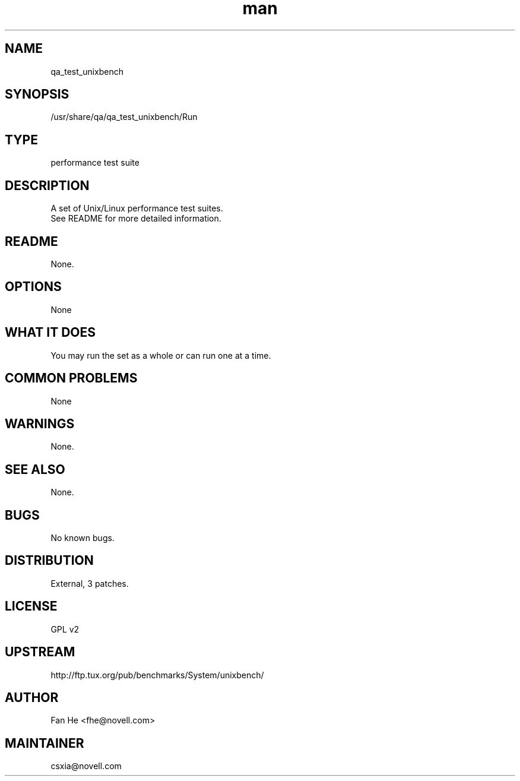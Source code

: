 ." Manpage for qa_test_unixbench.
." Contact David Mulder <dmulder@novell.com> to correct errors or typos.
.TH man 8 "21 Oct 2011" "1.0" "qa_test_unixbench man page"
.SH NAME
qa_test_unixbench
.SH SYNOPSIS
/usr/share/qa/qa_test_unixbench/Run
.SH TYPE
performance test suite
.SH DESCRIPTION
A set of Unix/Linux performance test suites.
.br
See README for more detailed information.
.SH README
None.
.SH OPTIONS
None
.SH WHAT IT DOES
You may run the set as a whole or can run one at a time.
.SH COMMON PROBLEMS
None
.SH WARNINGS
None.
.SH SEE ALSO
None.
.SH BUGS
No known bugs.
.SH DISTRIBUTION
External, 3 patches.
.SH LICENSE
GPL v2
.SH UPSTREAM
http://ftp.tux.org/pub/benchmarks/System/unixbench/
.SH AUTHOR
Fan He <fhe@novell.com>
.SH MAINTAINER
csxia@novell.com
